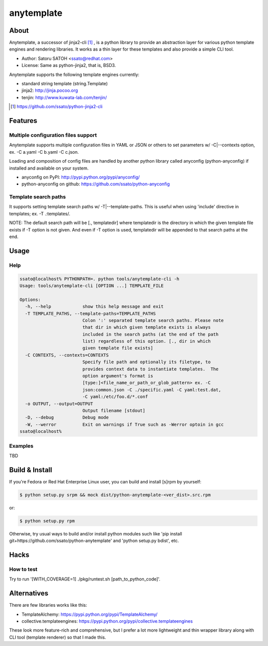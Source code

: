 =============
anytemplate
=============

About
======

.. image:: https://api.travis-ci.org/ssato/python-anytemplate.png?branch=master
   :target: https://travis-ci.org/ssato/python-anytemplate
   :alt: Test status

.. image:: https://coveralls.io/repos/ssato/python-anytemplate/badge.png
   :target: https://coveralls.io/r/ssato/python-anytemplate
   :alt: Coverage Status

.. image:: https://landscape.io/github/ssato/python-anytemplate/master/landscape.png
   :target: https://landscape.io/github/ssato/python-anytemplate/master
   :alt: Code Health

Anytemplate, a successor of jinja2-cli [#]_ , is a python library to provide an
abstraction layer for various python template engines and rendering libraries.
It works as a thin layer for these templates and also provide a simple CLI
tool.

- Author: Satoru SATOH <ssato@redhat.com>
- License: Same as python-jinja2, that is, BSD3.

Anytemplate supports the following template engines currently:

- standard string template (string.Template)
- jinja2: http://jinja.pocoo.org
- tenjin: http://www.kuwata-lab.com/tenjin/

.. [#] https://github.com/ssato/python-jinja2-cli

Features
=========

Multiple configuration files support
-------------------------------------

Anytemplate supports multiple configuration files in YAML or JSON or others to
set parameters w/ -C|--contexts option, ex. -C a.yaml -C b.yaml -C c.json.

Loading and composition of config files are handled by another python library
called anyconfig (python-anyconfig) if installed and available on your system.

- anyconfig on PyPI: http://pypi.python.org/pypi/anyconfig/
- python-anyconfig on github: https://github.com/ssato/python-anyconfig

Template search paths
-----------------------

It supports setting template search paths w/ -T|--template-paths. This is
useful when using 'include' directive in templates; ex. -T .:templates/.

NOTE: The default search path will be [., templatedir] where templatedir is the
directory in which the given template file exists if -T option is not given.
And even if -T option is used, templatedir will be appended to that search
paths at the end.

Usage
=======

Help
-------

.. code-block:: console

  ssato@localhost% PYTHONPATH=. python tools/anytemplate-cli -h
  Usage: tools/anytemplate-cli [OPTION ...] TEMPLATE_FILE

  Options:
    -h, --help            show this help message and exit
    -T TEMPLATE_PATHS, --template-paths=TEMPLATE_PATHS
                          Colon ':' separated template search paths. Please note
                          that dir in which given template exists is always
                          included in the search paths (at the end of the path
                          list) regardless of this option. [., dir in which
                          given template file exists]
    -C CONTEXTS, --contexts=CONTEXTS
                          Specify file path and optionally its filetype, to
                          provides context data to instantiate templates.  The
                          option argument's format is
                          [type:]<file_name_or_path_or_glob_pattern> ex. -C
                          json:common.json -C ./specific.yaml -C yaml:test.dat,
                          -C yaml:/etc/foo.d/*.conf
    -o OUTPUT, --output=OUTPUT
                          Output filename [stdout]
    -D, --debug           Debug mode
    -W, --werror          Exit on warnings if True such as -Werror optoin in gcc
  ssato@localhost%

Examples
---------

TBD

Build & Install
================

If you're Fedora or Red Hat Enterprise Linux user, you can build and install
[s]rpm by yourself:

.. code-block:: console

   $ python setup.py srpm && mock dist/python-anytemplate-<ver_dist>.src.rpm

or:

.. code-block:: console

   $ python setup.py rpm

Otherwise, try usual ways to build and/or install python modules such like 'pip
install git+https://github.com/ssato/python-anytemplate' and 'python setup.py
bdist', etc.

Hacks
=======

How to test
-------------

Try to run '[WITH_COVERAGE=1] ./pkg/runtest.sh [path_to_python_code]'.

Alternatives
================

There are few libraries works like this:

- TemplateAlchemy: https://pypi.python.org/pypi/TemplateAlchemy/
- collective.templateengines: https://pypi.python.org/pypi/collective.templateengines

These look more feature-rich and comprehensive, but I prefer a lot more
lightweight and thin wrapper library along with CLI tool (template renderer) so
that I made this.

.. vim:sw=2:ts=2:et:
